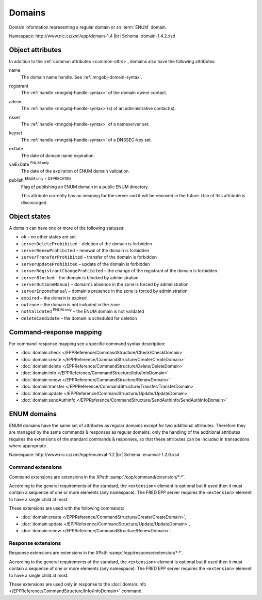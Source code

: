 
.. _mng-domain:

Domains
-------

Domain information representing a regular domain or an :term:`ENUM` domain.

Namespace: \http://www.nic.cz/xml/epp/domain-1.4 |br|
Schema: domain-1.4.2.xsd

..
   todo:: https://tools.ietf.org/html/rfc5731#section-2

.. _mng-domain-attr:

Object attributes
^^^^^^^^^^^^^^^^^

In addition to the :ref:`common attributes <common-attrs>`, domains also have
the following attributes:

name
   The domain name handle. See :ref:`mngobj-domain-syntax`.

registrant
   The :ref:`handle <mngobj-handle-syntax>` of the domain owner contact.

admin
   The :ref:`handle <mngobj-handle-syntax>`\ (s) of an administrative contact(s).

nsset
   The :ref:`handle <mngobj-handle-syntax>` of a nameserver set.

keyset
   The :ref:`handle <mngobj-handle-syntax>` of a DNSSEC-key set.

exDate
   The date of domain name expiration.

valExDate :sup:`ENUM only`
   The date of the expiration of ENUM domain validation.

publish :sup:`ENUM only` :sup:`+ DEPRECATED`
   Flag of publishing an ENUM domain in a public ENUM directory.

   This attribute currently has no meaning for the server and it will be removed
   in the future. Use of this attribute is discouraged.

.. _mng-domain-stat:

Object states
^^^^^^^^^^^^^^^^^

A domain can have one or more of the following statuses:

* ``ok`` – no other states are set
* ``serverDeleteProhibited`` – deletion of the domain is forbidden
* ``serverRenewProhibited`` – renewal of the domain is forbidden
* ``serverTransferProhibited`` – transfer of the domain is forbidden
* ``serverUpdateProhibited`` – update of the domain is forbidden
* ``serverRegistrantChangeProhibited`` – the change of the registrant of the domain is forbidden
* ``serverBlocked`` – the domain is blocked by administration
* ``serverOutzoneManual`` – domain's absence in the zone is forced by administration
* ``serverInzoneManual`` – domain's presence in the zone is forced by administration
* ``expired`` – the domain is expired
* ``outzone`` – the domain is not included in the zone
* ``notValidated`` :sup:`ENUM only` – the ENUM domain is not validated
* ``deleteCandidate`` – the domain is scheduled for deletion

.. _mng-domain-map:

Command-response mapping
^^^^^^^^^^^^^^^^^^^^^^^^

For command-response mapping see a specific command syntax description:

* :doc:`domain:check </EPPReference/CommandStructure/Check/CheckDomain>`
* :doc:`domain:create </EPPReference/CommandStructure/Create/CreateDomain>`
* :doc:`domain:delete </EPPReference/CommandStructure/Delete/DeleteDomain>`
* :doc:`domain:info </EPPReference/CommandStructure/Info/InfoDomain>`
* :doc:`domain:renew </EPPReference/CommandStructure/RenewDomain>`
* :doc:`domain:transfer </EPPReference/CommandStructure/Transfer/TransferDomain>`
* :doc:`domain:update </EPPReference/CommandStructure/Update/UpdateDomain>`
* :doc:`domain:sendAuthInfo </EPPReference/CommandStructure/SendAuthInfo/SendAuthInfoDomain>`

.. top-level elements

   command TLE: ``<domain:check>``, ``<domain:create>``, ``<domain:delete>``,
   ``<domain:info>``, ``<domain:renew>``, ``<domain:transfer>``, ``<domain:update>``,
   ``<domain:sendAuthInfo>`` :sup:`EXT`

   response data TLE: ``<domain:chkData>``, ``<domain:creData>``, ``<domain:infData>``,
   ``<domain:renData>``

   poll msg TLE: ``<domain:trnData>``, ``<domain:impendingExpData>``, ``<domain:expData>``,
   ``<domain:dnsOutageData>``, ``<domain:delData>``, ``<domain:updateData>``

   ENUM poll msg TLE: ``enumval:impendingValExpData``, ``enumval:valExpData``

ENUM domains
^^^^^^^^^^^^

ENUM domains have the same set of attributes as regular domains except for two
additional attributes. Therefore they are managed by the same commands &
responses as regular domains, only the handling of the additional attributes
requires the extensions of the standard commands & responses,
so that these attributes can be included in transactions where appropriate.

Namespace: \http://www.nic.cz/xml/epp/enumval-1.2 |br|
Schema: enumval-1.2.0.xsd

.. _command-ext:

Command extensions
~~~~~~~~~~~~~~~~~~

Command extensions are extensions in the XPath :samp:`/epp/command/extension/*:*`.

According to the general requirements of the standard, the ``<extension>``
element is optional but if used then it must contain a sequence of one or more
elements (any namespace). The FRED EPP server requires the ``<extension>``
element to have a single child at most.

These extensions are used with the following commands:

* :doc:`domain:create </EPPReference/CommandStructure/Create/CreateDomain>`,
* :doc:`domain:update </EPPReference/CommandStructure/Update/UpdateDomain>`,
* :doc:`domain:renew </EPPReference/CommandStructure/RenewDomain>`.

.. code-block:: xml
   :caption: Example of a command with an extension

   <?xml version="1.0" encoding="utf-8" standalone="no"?>
   <epp xmlns="urn:ietf:params:xml:ns:epp-1.0"
    xmlns:xsi="http://www.w3.org/2001/XMLSchema-instance"
    xsi:schemaLocation="urn:ietf:params:xml:ns:epp-1.0 epp-1.0.xsd">
      <command>
         <create>
            <domain:create xmlns:domain="http://www.nic.cz/xml/epp/domain-1.4"
             xsi:schemaLocation="http://www.nic.cz/xml/epp/domain-1.4 domain-1.4.xsd">
               <domain:name>1.1.1.7.4.5.2.2.2.0.2.4.e164.arpa</domain:name>
               <domain:period unit="y">1</domain:period>
               <domain:registrant>CID-MYOWN</domain:registrant>
            </domain:create>
         </create>
         <!-- Extension of the standard command -->
         <extension>
            <enumval:create xmlns:enumval="http://www.nic.cz/xml/epp/enumval-1.2"
             xsi:schemaLocation="http://www.nic.cz/xml/epp/enumval-1.2 enumval-1.2.xsd">
               <enumval:valExDate>2018-01-14</enumval:valExDate>
            </enumval:create>
         </extension>
         <clTRID>tucj013#17-07-14at16:22:30</clTRID>
      </command>
   </epp>

.. _response-ext:

Response extensions
~~~~~~~~~~~~~~~~~~~

Response extensions are extensions in the XPath :samp:`/epp/response/extension/*:*`.

According to the general requirements of the standard, the ``<extension>``
element is optional but if used then it must contain a sequence of one or more
elements (any namespace). The FRED EPP server requires the ``<extension>``
element to have a single child at most.

These extensions are used only in response to the
:doc:`domain:info </EPPReference/CommandStructure/Info/InfoDomain>` command.

.. code-block:: xml
   :caption: Example of a response with an extension

   <?xml version="1.0" encoding="UTF-8"?>
   <epp xmlns="urn:ietf:params:xml:ns:epp-1.0"
    xmlns:xsi="http://www.w3.org/2001/XMLSchema-instance"
    xsi:schemaLocation="urn:ietf:params:xml:ns:epp-1.0 epp-1.0.xsd">
      <response>
         <result code="1000">
            <msg>Command completed successfully</msg>
         </result>
         <resData>
            <domain:infData xmlns:domain="http://www.nic.cz/xml/epp/domain-1.4"
             xsi:schemaLocation="http://www.nic.cz/xml/epp/domain-1.4 domain-1.4.1.xsd">
               <domain:name>1.2.2.4.5.0.2.4.e164.arpa</domain:name>
               <domain:roid>D0009770598-CZ</domain:roid>
               <domain:status s="outzone">The domain isn't generated in the zone</domain:status>
               <domain:registrant>C0-79371</domain:registrant>
               <domain:clID>REG-MYREG</domain:clID>
               <domain:crID>REG-MYREG</domain:crID>
               <domain:crDate>2017-05-18T17:04:29+02:00</domain:crDate>
               <domain:exDate>2018-05-18</domain:exDate>
               <domain:authInfo>LmpdDXW2</domain:authInfo>
            </domain:infData>
         </resData>
         <!-- Extension of the standard response -->
         <extension>
            <enumval:infData xmlns:enumval="http://www.nic.cz/xml/epp/enumval-1.2"
             xsi:schemaLocation="http://www.nic.cz/xml/epp/enumval-1.2 enumval-1.2.0.xsd">
               <enumval:valExDate>2017-10-08</enumval:valExDate>
               <enumval:publish>0</enumval:publish>
            </enumval:infData>
         </extension>
         <trID>
            <clTRID>klde004#17-05-30at15:28:16</clTRID>
            <svTRID>ReqID-0000135159</svTRID>
         </trID>
      </response>
   </epp>
